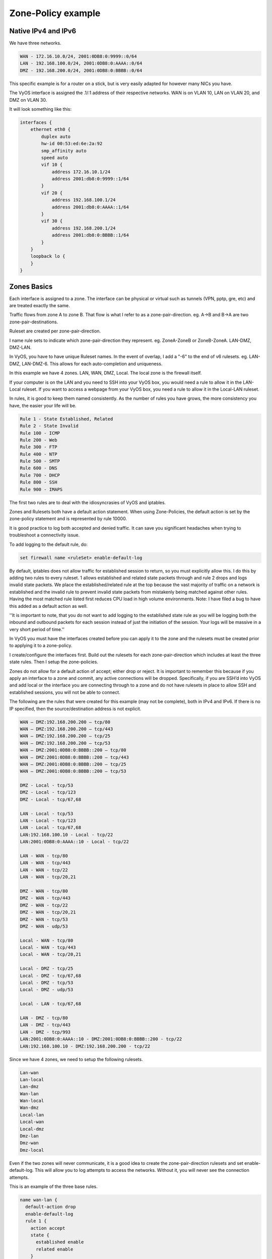.. _examples-zone-policy:

Zone-Policy example
-------------------

Native IPv4 and IPv6
^^^^^^^^^^^^^^^^^^^^

We have three networks.

.. code-block:: none

  WAN - 172.16.10.0/24, 2001:0DB8:0:9999::0/64
  LAN - 192.168.100.0/24, 2001:0DB8:0:AAAA::0/64
  DMZ - 192.168.200.0/24, 2001:0DB8:0:BBBB::0/64


This specific example is for a router on a stick, but is very easily adapted
for however many NICs you have.

.. image:: zone-policy-diagram.svg
   :width: 80%
   :align: center
   :alt: Network Topology Diagram

The VyOS interface is assigned the .1/:1 address of their respective networks.
WAN is on VLAN 10, LAN on VLAN 20, and DMZ on VLAN 30.

It will look something like this:

.. code-block:: none

  interfaces {
      ethernet eth0 {
          duplex auto
          hw-id 00:53:ed:6e:2a:92
          smp_affinity auto
          speed auto
          vif 10 {
              address 172.16.10.1/24
              address 2001:db8:0:9999::1/64
          }
          vif 20 {
              address 192.168.100.1/24
              address 2001:db8:0:AAAA::1/64
          }
          vif 30 {
              address 192.168.200.1/24
              address 2001:db8:0:BBBB::1/64
          }
      }
      loopback lo {
      }
  }


Zones Basics
^^^^^^^^^^^^

Each interface is assigned to a zone. The interface can be physical or virtual
such as tunnels (VPN, pptp, gre, etc) and are treated exactly the same.

Traffic flows from zone A to zone B. That flow is what I refer to as a
zone-pair-direction. eg. A->B and B->A are two zone-pair-destinations.

Ruleset are created per zone-pair-direction.

I name rule sets to indicate which zone-pair-direction they represent. eg.
ZoneA-ZoneB or ZoneB-ZoneA. LAN-DMZ, DMZ-LAN.

In VyOS, you have to have unique Ruleset names. In the event of overlap, I
add a "-6" to the end of v6 rulesets. eg. LAN-DMZ, LAN-DMZ-6. This allows for
each auto-completion and uniqueness.

In this example we have 4 zones. LAN, WAN, DMZ, Local. The local zone is the
firewall itself.

If your computer is on the LAN and you need to SSH into your VyOS box, you
would need a rule to allow it in the LAN-Local ruleset. If you want to access
a webpage from your VyOS box, you need a rule to allow it in the Local-LAN
ruleset.

In rules, it is good to keep them named consistently. As the number of rules
you have grows, the more consistency you have, the easier your life will be.

.. code-block:: none

  Rule 1 - State Established, Related
  Rule 2 - State Invalid
  Rule 100 - ICMP
  Rule 200 - Web
  Rule 300 - FTP
  Rule 400 - NTP
  Rule 500 - SMTP
  Rule 600 - DNS
  Rule 700 - DHCP
  Rule 800 - SSH
  Rule 900 - IMAPS

The first two rules are to deal with the idiosyncrasies of VyOS and iptables.

Zones and Rulesets both have a default action statement. When using
Zone-Policies, the default action is set by the zone-policy statement and is
represented by rule 10000.

It is good practice to log both accepted and denied traffic. It can save you
significant headaches when trying to troubleshoot a connectivity issue.

To add logging to the default rule, do:

.. code-block:: none

  set firewall name <ruleSet> enable-default-log


By default, iptables does not allow traffic for established session to return,
so you must explicitly allow this. I do this by adding two rules to every
ruleset. 1 allows established and related state packets through and rule 2
drops and logs invalid state packets. We place the established/related rule at
the top because the vast majority of traffic on a network is established and
the invalid rule to prevent invalid state packets from mistakenly being matched
against other rules. Having the most matched rule listed first reduces CPU load
in high volume environments. Note: I have filed a bug to have this added as a
default action as well.

''It is important to note, that you do not want to add logging to the
established state rule as you will be logging both the inbound and outbound
packets for each session instead of just the initiation of the session.
Your logs will be massive in a very short period of time.''

In VyOS you must have the interfaces created before you can apply it to the
zone and the rulesets must be created prior to applying it to a zone-policy.

I create/configure the interfaces first. Build out the rulesets for each
zone-pair-direction which includes at least the three state rules. Then I setup
the zone-policies.

Zones do not allow for a default action of accept; either drop or reject.
It is important to remember this because if you apply an interface to a zone
and commit, any active connections will be dropped. Specifically, if you are
SSH’d into VyOS and add local or the interface you are connecting through to a
zone and do not have rulesets in place to allow SSH and established sessions,
you will not be able to connect.

The following are the rules that were created for this example
(may not be complete), both in IPv4 and IPv6. If there is no IP specified,
then the source/destination address is not explicit.

.. code-block:: none

  WAN – DMZ:192.168.200.200 – tcp/80
  WAN – DMZ:192.168.200.200 – tcp/443
  WAN – DMZ:192.168.200.200 – tcp/25
  WAN – DMZ:192.168.200.200 – tcp/53
  WAN – DMZ:2001:0DB8:0:BBBB::200 – tcp/80
  WAN – DMZ:2001:0DB8:0:BBBB::200 – tcp/443
  WAN – DMZ:2001:0DB8:0:BBBB::200 – tcp/25
  WAN – DMZ:2001:0DB8:0:BBBB::200 – tcp/53

  DMZ - Local - tcp/53
  DMZ - Local - tcp/123
  DMZ - Local - tcp/67,68

  LAN - Local - tcp/53
  LAN - Local - tcp/123
  LAN - Local - tcp/67,68
  LAN:192.168.100.10 - Local - tcp/22
  LAN:2001:0DB8:0:AAAA::10 - Local - tcp/22

  LAN - WAN - tcp/80
  LAN - WAN - tcp/443
  LAN - WAN - tcp/22
  LAN - WAN - tcp/20,21

  DMZ - WAN - tcp/80
  DMZ - WAN - tcp/443
  DMZ - WAN - tcp/22
  DMZ - WAN - tcp/20,21
  DMZ - WAN - tcp/53
  DMZ - WAN - udp/53

  Local - WAN - tcp/80
  Local - WAN - tcp/443
  Local - WAN - tcp/20,21

  Local - DMZ - tcp/25
  Local - DMZ - tcp/67,68
  Local - DMZ - tcp/53
  Local - DMZ - udp/53

  Local - LAN - tcp/67,68

  LAN - DMZ - tcp/80
  LAN - DMZ - tcp/443
  LAN - DMZ - tcp/993
  LAN:2001:0DB8:0:AAAA::10 - DMZ:2001:0DB8:0:BBBB::200 - tcp/22
  LAN:192.168.100.10 - DMZ:192.168.200.200 - tcp/22

Since we have 4 zones, we need to setup the following rulesets.

.. code-block:: none

  Lan-wan
  Lan-local
  Lan-dmz
  Wan-lan
  Wan-local
  Wan-dmz
  Local-lan
  Local-wan
  Local-dmz
  Dmz-lan
  Dmz-wan
  Dmz-local

Even if the two zones will never communicate, it is a good idea to create the
zone-pair-direction rulesets and set enable-default-log. This will allow you to
log attempts to access the networks. Without it, you will never see the
connection attempts.

This is an example of the three base rules.

.. code-block:: none

  name wan-lan {
    default-action drop
    enable-default-log
    rule 1 {
      action accept
      state {
        established enable
        related enable
      }
    }
    rule 2 {
      action drop
      log enable
      state {
        invalid enable
      }
    }
  }


Here is an example of an IPv6 DMZ-WAN ruleset.

.. code-block:: none

  ipv6-name dmz-wan-6 {
    default-action drop
    enable-default-log
    rule 1 {
      action accept
      state {
        established enable
        related enable
      }
    }
    rule 2 {
      action drop
      log enable
      state {
        invalid enable
    }
    rule 100 {
      action accept
      log enable
      protocol ipv6-icmp
    }
    rule 200 {
      action accept
      destination {
        port 80,443
      }
      log enable
      protocol tcp
    }
    rule 300 {
      action accept
      destination {
        port 20,21
      }
      log enable
      protocol tcp
    }
    rule 500 {
      action accept
      destination {
        port 25
      }
      log enable
      protocol tcp
      source {
        address 2001:db8:0:BBBB::200
      }
    }
    rule 600 {
      action accept
      destination {
        port 53
      }
      log enable
      protocol tcp_udp
      source {
        address 2001:db8:0:BBBB::200
      }
    }
    rule 800 {
      action accept
      destination {
      port 22
      }
      log enable
      protocol tcp
    }
  }

Once you have all of your rulesets built, then you need to create your
zone-policy.

Start by setting the interface and default action for each zone.

.. code-block:: none

  set zone-policy zone dmz default-action drop
  set zone-policy zone dmz interface eth0.30

In this case, we are setting the v6 ruleset that represents traffic sourced
from the LAN, destined for the DMZ.
Because the zone-policy firewall syntax is a little awkward, I keep it straight
by thinking of it backwards.

.. code-block:: none

  set zone-policy zone dmz from lan firewall ipv6-name lan-dmz-6

dmz-lan policy is lan-dmz. You can get a rhythm to it when you build out a bunch at one time.

In the end, you will end up with something like this config. I took out everything but the Firewall, Interfaces, and zone-policy sections. It is long enough as is.


IPv6 Tunnel
^^^^^^^^^^^

If you are using a IPv6 tunnel from HE.net or someone else, the basis is the same except you have two WAN interface. One for v4 and one for v6.

You would have 5 zones instead of just 4 and you would configure your v6 ruleset between your tunnel interface and your LAN/DMZ zones instead of to the WAN.

LAN, WAN, DMZ, local and TUN (tunnel)

v6 pairs would be:

.. code-block:: none

  lan-tun
  lan-local
  lan-dmz
  tun-lan
  tun-local
  tun-dmz
  local-lan
  local-tun
  local-dmz
  dmz-lan
  dmz-tun
  dmz-local

Notice, none go to WAN since WAN wouldn't have a v6 address on it.

You would have to add a couple of rules on your wan-local ruleset to allow protocol 41 in.

Something like:

.. code-block:: none

  rule 400 {
    action accept
    destination {
      address 172.16.10.1
    }
    log enable
    protocol 41
    source {
      address ip.of.tunnel.broker
    }
  }

